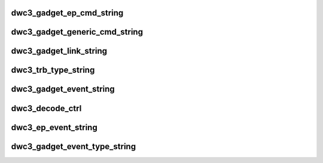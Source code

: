 .. -*- coding: utf-8; mode: rst -*-
.. src-file: drivers/usb/dwc3/debug.h

.. _`dwc3_gadget_ep_cmd_string`:

dwc3_gadget_ep_cmd_string
=========================

.. c:function:: const char *dwc3_gadget_ep_cmd_string(u8 cmd)

    returns endpoint command string

    :param u8 cmd:
        command code

.. _`dwc3_gadget_generic_cmd_string`:

dwc3_gadget_generic_cmd_string
==============================

.. c:function:: const char *dwc3_gadget_generic_cmd_string(u8 cmd)

    returns generic command string

    :param u8 cmd:
        command code

.. _`dwc3_gadget_link_string`:

dwc3_gadget_link_string
=======================

.. c:function:: const char *dwc3_gadget_link_string(enum dwc3_link_state link_state)

    returns link name

    :param enum dwc3_link_state link_state:
        link state code

.. _`dwc3_trb_type_string`:

dwc3_trb_type_string
====================

.. c:function:: const char *dwc3_trb_type_string(unsigned int type)

    returns TRB type as a string

    :param unsigned int type:
        the type of the TRB

.. _`dwc3_gadget_event_string`:

dwc3_gadget_event_string
========================

.. c:function:: const char *dwc3_gadget_event_string(char *str, const struct dwc3_event_devt *event)

    returns event name

    :param char \*str:
        *undescribed*

    :param const struct dwc3_event_devt \*event:
        the event code

.. _`dwc3_decode_ctrl`:

dwc3_decode_ctrl
================

.. c:function:: const char *dwc3_decode_ctrl(char *str, __u8 bRequestType, __u8 bRequest, __u16 wValue, __u16 wIndex, __u16 wLength)

    returns a string represetion of ctrl request

    :param char \*str:
        *undescribed*

    :param __u8 bRequestType:
        *undescribed*

    :param __u8 bRequest:
        *undescribed*

    :param __u16 wValue:
        *undescribed*

    :param __u16 wIndex:
        *undescribed*

    :param __u16 wLength:
        *undescribed*

.. _`dwc3_ep_event_string`:

dwc3_ep_event_string
====================

.. c:function:: const char *dwc3_ep_event_string(char *str, const struct dwc3_event_depevt *event, u32 ep0state)

    returns event name

    :param char \*str:
        *undescribed*

    :param const struct dwc3_event_depevt \*event:
        then event code

    :param u32 ep0state:
        *undescribed*

.. _`dwc3_gadget_event_type_string`:

dwc3_gadget_event_type_string
=============================

.. c:function:: const char *dwc3_gadget_event_type_string(u8 event)

    return event name

    :param u8 event:
        the event code

.. This file was automatic generated / don't edit.

